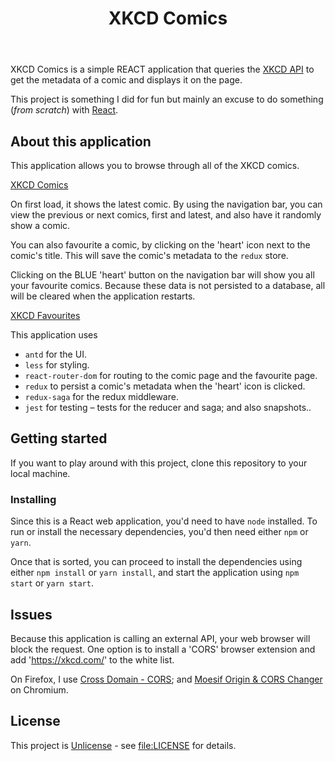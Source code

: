 #+TITLE: XKCD Comics

XKCD Comics is a simple REACT application that queries the [[https://xkcd.com/json.html][XKCD API]] to get the metadata of a comic and displays it on the page.

This project is something I did for fun but mainly an excuse to do something (/from scratch/) with [[https://reactjs.org/][React]].

** About this application

This application allows you to browse through all of the XKCD comics.

[[file:xkcd-comics.png][XKCD Comics]]

On first load, it shows the latest comic. By using the navigation bar, you can view the previous or next comics, first and latest, and also have it randomly show a comic.

You can also favourite a comic, by clicking on the 'heart' icon next to the comic's title. This will save the comic's metadata to the =redux= store.

Clicking on the BLUE 'heart' button on the navigation bar will show you all your favourite comics. Because these data is not persisted to a database, all will be cleared when the application restarts.

[[file:xkcd-favourites.png][XKCD Favourites]]

This application uses
- =antd= for the UI.
- =less= for styling.
- =react-router-dom= for routing to the comic page and the favourite page.
- =redux= to persist a comic's metadata when the 'heart' icon is clicked.
- =redux-saga= for the redux middleware.
- =jest= for testing -- tests for the reducer and saga; and also snapshots..

** Getting started

If you want to play around with this project, clone this repository to your local machine.

*** Installing

Since this is a React web application, you'd need to have =node= installed. To run or install the necessary dependencies, you'd then need either =npm= or =yarn=.

Once that is sorted, you can proceed to install the dependencies using either =npm install= or =yarn install=, and start the application using =npm start= or =yarn start=.

** Issues

Because this application is calling an external API, your web browser will block the request. One option is to install a 'CORS' browser extension and add 'https://xkcd.com/' to the white list.

On Firefox, I use [[https://addons.mozilla.org/en-US/firefox/addon/cross-domain-cors][Cross Domain - CORS]]; and [[https://chrome.google.com/webstore/detail/moesif-orign-cors-changer/digfbfaphojjndkpccljibejjbppifbc][Moesif Origin & CORS Changer]] on Chromium.

** License

This project is [[https://unlicense.org/][Unlicense]] - see [[file:LICENSE]] for details.
